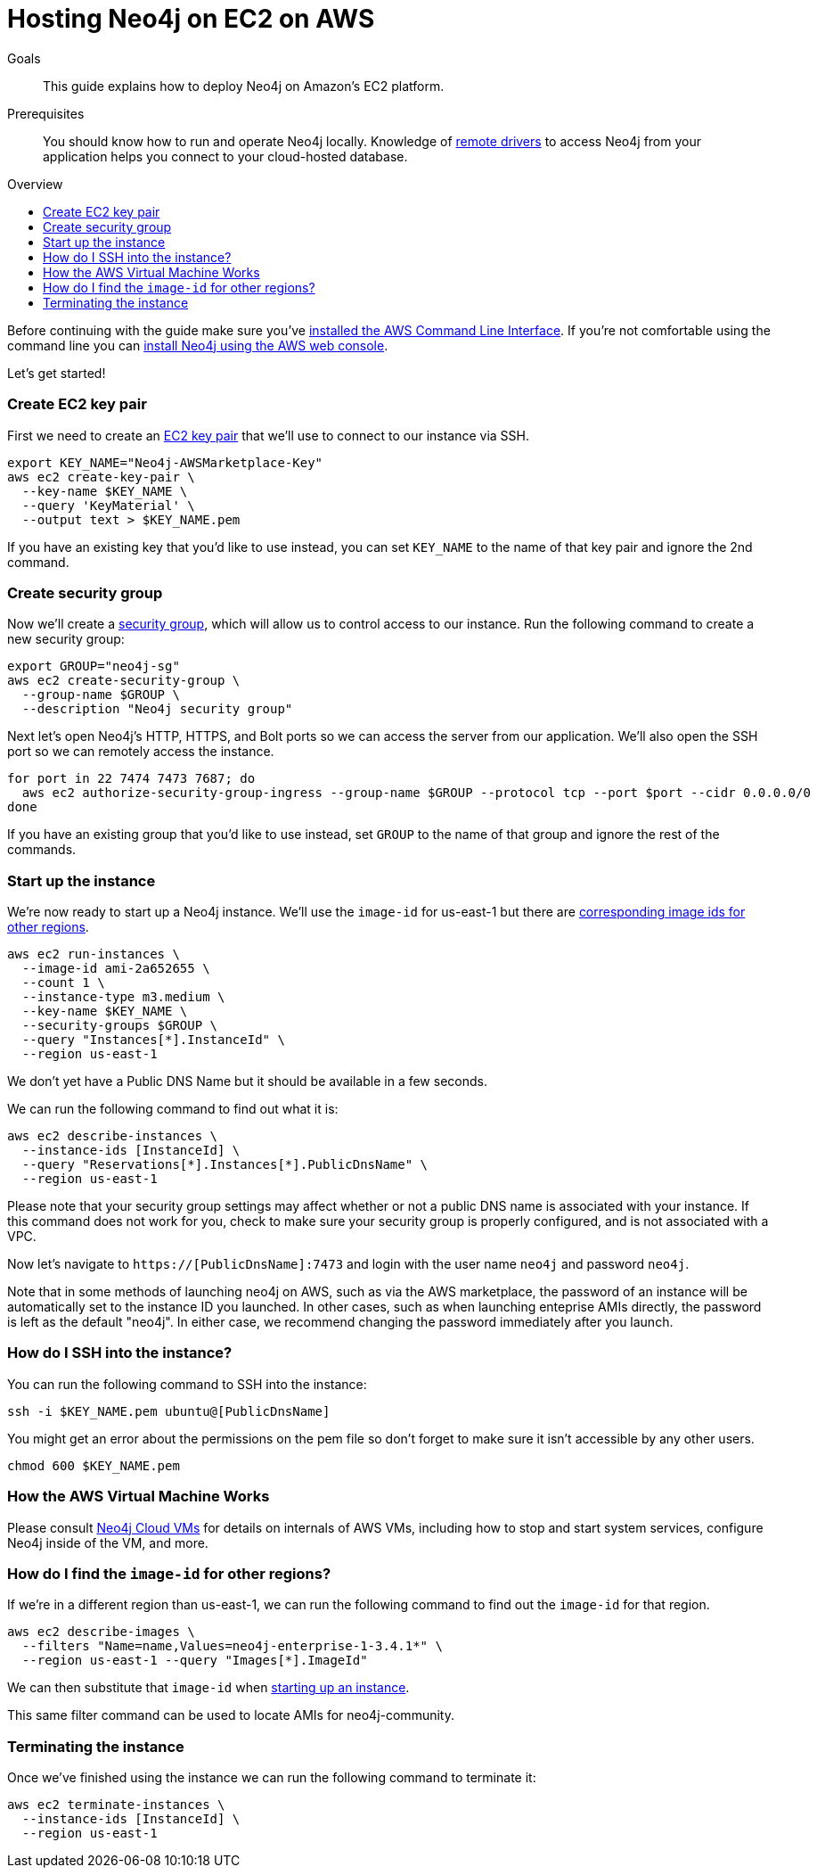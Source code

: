 = Hosting Neo4j on EC2 on AWS
:slug: neo4j-cloud-aws-ec2-ami
:level: Intermediate
:toc:
:toc-placement!:
:toc-title: Overview
:toclevels: 1
:section: Neo4j in the Cloud
:section-link: guide-cloud-deployment

.Goals
[abstract]
This guide explains how to deploy Neo4j on Amazon's EC2 platform.

.Prerequisites
[abstract]
You should know how to run and operate Neo4j locally.
Knowledge of link:/developer/language-guides[remote drivers] to access Neo4j from your application helps you connect to your cloud-hosted database.

toc::[]

Before continuing with the guide make sure you've http://docs.aws.amazon.com/cli/latest/userguide/installing.html[installed the AWS Command Line Interface^].
If you're not comfortable using the command line you can https://aws.amazon.com/marketplace/pp/B071P26C9D[install Neo4j using the AWS web console^].

Let's get started!

=== Create EC2 key pair

First we need to create an http://docs.aws.amazon.com/AWSEC2/latest/UserGuide/ec2-key-pairs.html[EC2 key pair^] that we'll use to connect to our instance via SSH.

```
export KEY_NAME="Neo4j-AWSMarketplace-Key"
aws ec2 create-key-pair \
  --key-name $KEY_NAME \
  --query 'KeyMaterial' \
  --output text > $KEY_NAME.pem
```

If you have an existing key that you'd like to use instead, you can set `KEY_NAME` to the name of that key pair and ignore the 2nd command.

=== Create security group

Now we'll create a http://docs.aws.amazon.com/AWSEC2/latest/UserGuide/using-network-security.html[security group^], which will allow us to control access to our instance.
Run the following command to create a new security group:

[source,text]
----
export GROUP="neo4j-sg"
aws ec2 create-security-group \
  --group-name $GROUP \
  --description "Neo4j security group"
----

Next let's open Neo4j's HTTP, HTTPS, and Bolt ports so we can access the server from our application.
We'll also open the SSH port so we can remotely access the instance.

[source,text]
----
for port in 22 7474 7473 7687; do
  aws ec2 authorize-security-group-ingress --group-name $GROUP --protocol tcp --port $port --cidr 0.0.0.0/0
done
----

If you have an existing group that you'd like to use instead, set `GROUP` to the name of that group and ignore the rest of the commands.

[[start-up-instance]]
=== Start up the instance

We're now ready to start up a Neo4j instance.
We'll use the `image-id` for us-east-1 but there are link:#other-regions[corresponding image ids for other regions].

[source,text]
----
aws ec2 run-instances \
  --image-id ami-2a652655 \
  --count 1 \
  --instance-type m3.medium \
  --key-name $KEY_NAME \
  --security-groups $GROUP \
  --query "Instances[*].InstanceId" \
  --region us-east-1
----

We don't yet have a Public DNS Name but it should be available in a few seconds.

We can run the following command to find out what it is:

[source,text]
----
aws ec2 describe-instances \
  --instance-ids [InstanceId] \
  --query "Reservations[*].Instances[*].PublicDnsName" \
  --region us-east-1
----

Please note that your security group settings may affect whether or not a public DNS name is
associated with your instance.  If this command does not work for you, check to make sure your
security group is properly configured, and is not associated with a VPC.

Now let's navigate to `https://[PublicDnsName]:7473` and login with the user name `neo4j` and password `neo4j`.

Note that in some methods of launching neo4j on AWS, such as via the AWS marketplace, the password of
an instance will be automatically set to the instance ID you launched.  In other cases, such as when
launching enteprise AMIs directly, the password is left as the default "neo4j".  In either case, we
recommend changing the password immediately after you launch.

=== How do I SSH into the instance?

You can run the following command to SSH into the instance:

[source,text]
----
ssh -i $KEY_NAME.pem ubuntu@[PublicDnsName]
----

You might get an error about the permissions on the pem file so don't forget to make sure it isn't accessible by any other users.

[source,text]
----
chmod 600 $KEY_NAME.pem
----

=== How the AWS Virtual Machine Works

Please consult link:/developer/guide-cloud-deployment/neo4j-cloud-vms[Neo4j Cloud VMs] for details on internals of 
AWS VMs, including how to stop and start system services, configure Neo4j inside of the VM, and more.

[[other-regions]]
=== How do I find the `image-id` for other regions?

If we're in a different region than us-east-1, we can run the following command to find out the `image-id` for that region.

[source,text]
----
aws ec2 describe-images \
  --filters "Name=name,Values=neo4j-enterprise-1-3.4.1*" \
  --region us-east-1 --query "Images[*].ImageId"
----

We can then substitute that `image-id` when link:#start-up-instance[starting up an instance].

This same filter command can be used to locate AMIs for neo4j-community.

=== Terminating the instance

Once we've finished using the instance we can run the following command to terminate it:

```
aws ec2 terminate-instances \
  --instance-ids [InstanceId] \
  --region us-east-1
```
